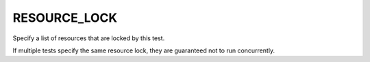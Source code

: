 RESOURCE_LOCK
-------------

Specify a list of resources that are locked by this test.

If multiple tests specify the same resource lock, they are guaranteed
not to run concurrently.

